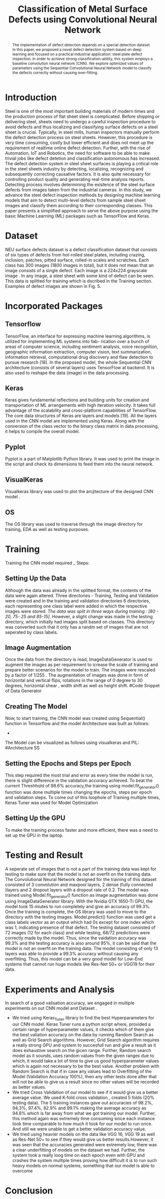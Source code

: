 #+TITLE: *Classification of Metal Surface Defects using Convolutional Neural Network*
#+AUTHOR:
#+LaTeX_class: article
#+LATEX_CLASS_OPTIONS: [a4paper, 11pt, twocolumn]
#+LATEX_HEADER: \usepackage[margin=0.7in]{geometry}
#+OPTIONS: toc:nil

#+LATEX_HEADER: \include{~/code/ML/Document/authors.tex}

#+BEGIN_abstract
The implementation of defect detection depends on a special detection dataset. In this paper, we proposed a novel defect detection system based on deep learning and focused on a practical industrial application: steel plate defect inspection. In order to achieve strong classification-ability, this system employs a baseline convolution neural network (CNN). We explore optimized values of parameters using the Sequential Convolutional Neural Network model to classify the defects correctly without causing over-fitting.
#+END_abstract

* Introduction
Steel is one of the most important building materials of modern times and the production process of flat sheet steel is complicated. Before shipping or delivering steel, sheets need to undergo a careful inspection procedure to avoid defects and thus localizing and classifying surface defects on a steel sheet is crucial.  Typically, in steel mills, human inspectors manually perform the defect detection process on steel sheets. However, this procedure is very time consuming, costly but
lower efficient and does not meet up the requirement of realtime online defect detection. Further, with the rise of Automation, IoT and Robotics, the need for software to be able to make trivial jobs like defect detetion and classification autonomous has increased. The defect detection system in steel sheet surfaces is playing a critical role in the steel sheets industry by detecting, localizing, recognizing and subsequently correcting causative factors. It is also quite necessary for controlling product quality and generating real-time analysis reports. Detecting process involves determining the existence of the steel surface defects from images taken from the industrial cameras.
In this study, we advance the steel defect inspection methods by designing machine learning models that aim to detect multi-level defects from sample steel sheet images and classify them according to their corresponding classes. This paper presents a simplified approach to serve the above purpose using the basic Machine Learning (ML) packages such as TensorFlow and Keras.

* Dataset
NEU surface defects dataset is a defect classification dataset that consists of six types of defects from hot-rolled steel plates, including crazing, inclusion, patches, pitted surface, rolled-in scales and scratches. Each class has 300 images (1800 images in total), but it does not mean that an image consists of a single defect. Each image is a 224x224 grayscale image . In any image, a steel sheet with some kind of defect can be seen. This data is splitted for training which is dscribed in the Training section. Examples of defect images are shown in Fig. 5.

* Incorporated Packages
** Tensorflow
TensorFlow, an interface for expressing machine learning algorithms, is utilized for implementing ML systems into fab- rication over a bunch of areas of computer science, including sentiment analysis, voice recognition, geographic information extraction, computer vision, text summarization, information retrieval, computational drug discovery and flaw detection to pursue research [18]. In the proposed model, the whole Sequential CNN architecture (consists of several layers) uses TensorFlow at backend. It is also used to reshape the data (image) in the data processing.
** Keras
Keras gives fundamental reflections and building units for creation and transportation of ML arrangements with high iteration velocity. It takes full advantage of the scalability and cross-platform capabilities of TensorFlow. The core data structures of Keras are layers and models [19]. All the layers used in the CNN model are implemented using Keras. Along with the conversion of the class vector to the binary class matrix in data processing, it helps to compile the overall model.

** Pyplot
Pyplot is a part of Matplotlib Python library. It was used to print the image in the script and check its dimensions to feed them into the neural network.

** VisualKeras
Visualkeras library was used to plot the arcjitecture of the designed CNN model .

** OS
The OS library was used to traverse through the image directory for training, EDA as well as testing purposes.

* Training
Training the CNN model required _ Steps:
** Setting Up the Data
Although the data was already in the splitted format, the contents of the data were again altered. Three directories - Training, Testing and Validation were created and in the training and validation directories 6 directories, each representing one class label were added in which the respective images were stored. /The data was split in three ways during training : [80 - 20, 75- 25 and 85-15]./
However, a slight change was made in the testing directory, which initially had images split based on classes. This directory was converted such that it only has a randm set of images that are not seperated by class labels.
** Image Augmentation
Once the data from the directory is read, ImageDataGenerator is used to augment the images as per requirement to icrease the scale of training and prepare better scenarios for the model to train. The images were rescaled by a factor of 1/255 . The augmentation of images was done in form of horizontal and vertical flips, rotations in the range of 0 degree to 30 degrees, horizontal shear , width shift as well as height shift. 
#Code Snippet of Data Generator
** Creating The Model
Now, to start training, the CNN model was created using Sequential() function in Tensorflow and the model Architecture was built as follows:
 - 
The Model can be visualized as follows using visualkeras and PIL:[[./WhatsApp Image 2022-07-22 at 10.07.41 AM.jpeg]]
#Architecture SS
** Setting the Epochs and Steps per Epoch
This step required the most trial and error as every time the model is run, there is slight difference in the validation accuracy achieved. To beat the current Threshhold of 98.6% accuracy,the training using model.fit_generator() function was done multiple times changing the epochs, steps per epoch and validation steps. To come out of this loophole of Training multiple times, Keras Tuner was used for Model Optimization
** Setting Up the GPU 
To make the training process faster and more efficient, there was a need to set up the GPU in the laptop. 

* Testing and Result
A seperate set of images that is not a part of the training data was kept for testing to make sure that the model is not an overfit on the training data. 
The Convolutional Neural Network designed for the training of this dataset consisted of 3 convolution and maxpool layers, 2 dense (fully connected )layers and 2   
dropout layers with a dropout rate of 0.2. The model was trained using Model.fit_generator() function as image augmentation was done using ImageDataGenerator library.
With the Nvidia GTX 1650-Ti GPU, the model took 15 miutes to run completely and give an accuracy of 99.3%.
Once the training is complete, the OS library was used to move to the directory with the testing images. Model.predict() function was used get a class labels vector as an output which had 0s except for one index which was 1, indicating presence of that defect. The testing dataset consisted of 72 images (12 for each class) and while testing, 68/72 predictions were correctly made by the model. Thus, since the vaidation accuracy was 99.3% and the testing accuracy is also around 95%, it can be said that the model is not an overfit on the training data. 
The model consisting of only 13 layers was able to provide a 99.3% accuracy without causing any overfitting. Thus, this model can be a very good model for Low-End systems that cannot run huge models like Res-Net 50+ or VGG19 for their data. 
[[./WhatsApp Image 2022-08-11 at 8.17.36 AM.jpeg]]

* Experiments and Analysis
In search of a good valisation accuracy, we engaged in multiple experiments on out CNN model and Dataset . 
- We tried using Keras_Tuner library to find the best Hyperparameters for our CNN model. Keras Tuner runs a python script where, provided a certain range of hyperparameter values, it checks which of them give the best valiation accuracy on the data by running Random Search as well as Grid Search algorithms. However, Grid Search algorithm requires a really strong GPU and system to succesfull run and give a result as it does exhaustive search on the gicen range. Further, Random search model as it sounds, uses random values from the given ranges due to which, it would take a lot of time to give us good hyperparameter values which is again not necessary to be the best value. Another problem with Random Search is that if in case any values lead to Overfitting of the Model (Validation Accuracy 100%), then any other tests done after that will not be able to give us a result since no other values will be recorded as better values.
- We tried Cross Validation of our model to see if it would give us a better average value. We used K-fold cross validation , created 5 folds (20% testing data). The 5 training instances gave out accuracies of 98.2%, 94,3%, 97.4%, 82.9% and 99.1% making the average accuracy as 94.8% which is far away from what we got training our model. Further, this method again was extremely time consuming since each instance took time comparable to how much it took for our model to run once. And still we were unable to get a better validation accuracy value.
- We tried using heavier models on the data like VGG 16, VGG 19 as well as Res-Net 50+ to see if they would give us better results.However, it was seen that the accuracies generated were extremely low, there was a clear underfitting of models on the dataset we had. Further, the system took a really loog time on each epoch even with GPU and crashes the system multiple times proving how difficult it is to run such heavy models on normal systems, something that our model is able to overcome

* Conclusion

* References
